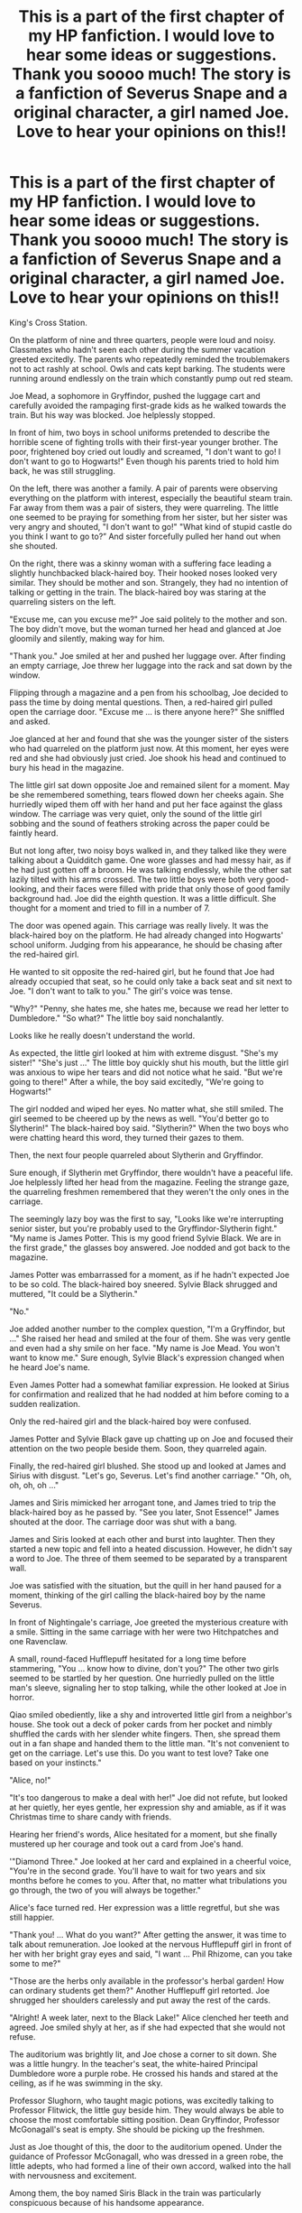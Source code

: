 #+TITLE: This is a part of the first chapter of my HP fanfiction. I would love to hear some ideas or suggestions. Thank you soooo much! The story is a fanfiction of Severus Snape and a original character, a girl named Joe. Love to hear your opinions on this!!

* This is a part of the first chapter of my HP fanfiction. I would love to hear some ideas or suggestions. Thank you soooo much! The story is a fanfiction of Severus Snape and a original character, a girl named Joe. Love to hear your opinions on this!!
:PROPERTIES:
:Author: Mia25280594
:Score: 1
:DateUnix: 1584624773.0
:DateShort: 2020-Mar-19
:FlairText: Request
:END:
King's Cross Station.

On the platform of nine and three quarters, people were loud and noisy. Classmates who hadn't seen each other during the summer vacation greeted excitedly. The parents who repeatedly reminded the troublemakers not to act rashly at school. Owls and cats kept barking. The students were running around endlessly on the train which constantly pump out red steam. 

Joe Mead, a sophomore in Gryffindor, pushed the luggage cart and carefully avoided the rampaging first-grade kids as he walked towards the train. But his way was blocked. Joe helplessly stopped. 

In front of him, two boys in school uniforms pretended to describe the horrible scene of fighting trolls with their first-year younger brother. The poor, frightened boy cried out loudly and screamed, "I don't want to go! I don't want to go to Hogwarts!" Even though his parents tried to hold him back, he was still struggling. 

On the left, there was another a family. A pair of parents were observing everything on the platform with interest, especially the beautiful steam train. Far away from them was a pair of sisters, they were quarreling. The little one seemed to be praying for something from her sister, but her sister was very angry and shouted, "I don't want to go!" "What kind of stupid castle do you think I want to go to?” And sister forcefully pulled her hand out when she shouted. 

On the right, there was a skinny woman with a suffering face leading a slightly hunchbacked black-haired boy. Their hooked noses looked very similar. They should be mother and son. Strangely, they had no intention of talking or getting in the train. The black-haired boy was staring at the quarreling sisters on the left. 

"Excuse me, can you excuse me?" Joe said politely to the mother and son. The boy didn't move, but the woman turned her head and glanced at Joe gloomily and silently, making way for him. 

"Thank you." Joe smiled at her and pushed her luggage over. After finding an empty carriage, Joe threw her luggage into the rack and sat down by the window. 

Flipping through a magazine and a pen from his schoolbag, Joe decided to pass the time by doing mental questions. Then, a red-haired girl pulled open the carriage door. "Excuse me ... is there anyone here?" She sniffled and asked. 

Joe glanced at her and found that she was the younger sister of the sisters who had quarreled on the platform just now. At this moment, her eyes were red and she had obviously just cried. Joe shook his head and continued to bury his head in the magazine. 

The little girl sat down opposite Joe and remained silent for a moment. May be she remembered something, tears flowed down her cheeks again. She hurriedly wiped them off with her hand and put her face against the glass window. The carriage was very quiet, only the sound of the little girl sobbing and the sound of feathers stroking across the paper could be faintly heard. 

But not long after, two noisy boys walked in, and they talked like they were talking about a Quidditch game. One wore glasses and had messy hair, as if he had just gotten off a broom. He was talking endlessly, while the other sat lazily tilted with his arms crossed. The two little boys were both very good-looking, and their faces were filled with pride that only those of good family background had. Joe did the eighth question. It was a little difficult. She thought for a moment and tried to fill in a number of 7. 

The door was opened again. This carriage was really lively. It was the black-haired boy on the platform. He had already changed into Hogwarts' school uniform. Judging from his appearance, he should be chasing after the red-haired girl.

He wanted to sit opposite the red-haired girl, but he found that Joe had already occupied that seat, so he could only take a back seat and sit next to Joe. "I don't want to talk to you." The girl's voice was tense. 

"Why?" "Penny, she hates me, she hates me, because we read her letter to Dumbledore." "So what?" The little boy said nonchalantly. 

Looks like he really doesn't understand the world. 

As expected, the little girl looked at him with extreme disgust. "She's my sister!" "She's just ..." The little boy quickly shut his mouth, but the little girl was anxious to wipe her tears and did not notice what he said. "But we're going to there!" After a while, the boy said excitedly, "We're going to Hogwarts!"

The girl nodded and wiped her eyes. No matter what, she still smiled. The girl seemed to be cheered up by the news as well. "You'd better go to Slytherin!" The black-haired boy said. "Slytherin?" When the two boys who were chatting heard this word, they turned their gazes to them. 

Then, the next four people quarreled about Slytherin and Gryffindor. 

Sure enough, if Slytherin met Gryffindor, there wouldn't have a peaceful life. Joe helplessly lifted her head from the magazine. Feeling the strange gaze, the quarreling freshmen remembered that they weren't the only ones in the carriage. 

The seemingly lazy boy was the first to say, "Looks like we're interrupting senior sister, but you're probably used to the Gryffindor-Slytherin fight." "My name is James Potter. This is my good friend Sylvie Black. We are in the first grade," the glasses boy answered. Joe nodded and got back to the magazine. 

James Potter was embarrassed for a moment, as if he hadn't expected Joe to be so cold. The black-haired boy sneered. Sylvie Black shrugged and muttered, "It could be a Slytherin." 

"No." 

Joe added another number to the complex question, "I'm a Gryffindor, but ..." She raised her head and smiled at the four of them. She was very gentle and even had a shy smile on her face. "My name is Joe Mead. You won't want to know me." Sure enough, Sylvie Black's expression changed when he heard Joe's name. 

Even James Potter had a somewhat familiar expression. He looked at Sirius for confirmation and realized that he had nodded at him before coming to a sudden realization. 

Only the red-haired girl and the black-haired boy were confused. 

James Potter and Sylvie Black gave up chatting up on Joe and focused their attention on the two people beside them. Soon, they quarreled again. 

Finally, the red-haired girl blushed. She stood up and looked at James and Sirius with disgust. "Let's go, Severus. Let's find another carriage." "Oh, oh, oh, oh, oh ..." 

James and Siris mimicked her arrogant tone, and James tried to trip the black-haired boy as he passed by. "See you later, Snot Essence!" James shouted at the door. The carriage door was shut with a bang. 

James and Siris looked at each other and burst into laughter. Then they started a new topic and fell into a heated discussion. However, he didn't say a word to Joe. The three of them seemed to be separated by a transparent wall. 

Joe was satisfied with the situation, but the quill in her hand paused for a moment, thinking of the girl calling the black-haired boy by the name Severus. 

In front of Nightingale's carriage, Joe greeted the mysterious creature with a smile. Sitting in the same carriage with her were two Hitchpatches and one Ravenclaw. 

A small, round-faced Hufflepuff hesitated for a long time before stammering, "You ... know how to divine, don't you?" The other two girls seemed to be startled by her question. One hurriedly pulled on the little man's sleeve, signaling her to stop talking, while the other looked at Joe in horror. 

Qiao smiled obediently, like a shy and introverted little girl from a neighbor's house. She took out a deck of poker cards from her pocket and nimbly shuffled the cards with her slender white fingers. Then, she spread them out in a fan shape and handed them to the little man. "It's not convenient to get on the carriage. Let's use this. Do you want to test love? Take one based on your instincts." 

"Alice, no!" 

"It's too dangerous to make a deal with her!" Joe did not refute, but looked at her quietly, her eyes gentle, her expression shy and amiable, as if it was Christmas time to share candy with friends. 

Hearing her friend's words, Alice hesitated for a moment, but she finally mustered up her courage and took out a card from Joe's hand. 

'"Diamond Three." Joe looked at her card and explained in a cheerful voice, "You're in the second grade. You'll have to wait for two years and six months before he comes to you. After that, no matter what tribulations you go through, the two of you will always be together." 

Alice's face turned red. Her expression was a little regretful, but she was still happier. 

"Thank you! ... What do you want?" After getting the answer, it was time to talk about remuneration. Joe looked at the nervous Hufflepuff girl in front of her with her bright gray eyes and said, "I want ... Phil Rhizome, can you take some to me?" 

"Those are the herbs only available in the professor's herbal garden! How can ordinary students get them?" Another Hufflepuff girl retorted. Joe shrugged her shoulders carelessly and put away the rest of the cards. 

"Alright! A week later, next to the Black Lake!" Alice clenched her teeth and agreed. Joe smiled shyly at her, as if she had expected that she would not refuse. 

The auditorium was brightly lit, and Joe chose a corner to sit down. She was a little hungry. In the teacher's seat, the white-haired Principal Dumbledore wore a purple robe. He crossed his hands and stared at the ceiling, as if he was swimming in the sky. 

Professor Slughorn, who taught magic potions, was excitedly talking to Professor Flitwick, the little guy beside him. They would always be able to choose the most comfortable sitting position. Dean Gryffindor, Professor McGonagall's seat is empty. She should be picking up the freshmen. 

Just as Joe thought of this, the door to the auditorium opened. Under the guidance of Professor McGonagall, who was dressed in a green robe, the little adepts, who had formed a line of their own accord, walked into the hall with nervousness and excitement.

Among them, the boy named Siris Black in the train was particularly conspicuous because of his handsome appearance. 

Professor McGonagall put the triangle stool and sorting hat in front of everyone as usual, and under the eyes of everyone, the dirty and worn old hat grinned and began to sing. 

Joe followed Dumbledore's example, crossed her hands, held chin, and looked at the new students with curiosity. They were about to be divided into different academies by the hat, perhaps the brave Gryffindor, perhaps the intelligent Ravenclaw, or the diligent Herchipatch-and, of course, the bloodline-savvy Slytherin. 

Joe's gaze swept past the little heads, and the freshmen were anxiously waiting for the sorting ceremony to begin. They did not notice that a corner of the long table in Gryffindor had a pair of bright grey eyes looking at them with interest. There was not a second more, not a second less, whether it was James Potter with messy hair or the little beauty with red hair and green eyes. 

Joe's gaze paused slightly. The little black-haired boy was skinny and expressionless, but his pitch-black eyes shone with excitement. Then he noticed Joe's gaze and met Joe's eyes. Joe smiled at him, and he immediately turned around arrogantly and indifferently. 

Sure enough, he hated all Gryffindors. Professor McGonagall read the list and the freshmen went to the triangular stools one by one and put the sorting hat on their heads. 

When James Potter, Sirius Black (Joe saw a senior girl on Slytherin's long table about to jump up in rage), Remus Lupin, Lily Evans (the red-haired girl, the black-haired boy sighed when the sorting hat called out her academy) ... When they parted into Gryffindor, the whole table burst into cheers. 

Joe also clapped her hands with the crowd. The arrival of the new students was of course a good thing. Then ... Joe waited for Professor McGonagall to pronounce the name Severus Snape. Joe's eyes lit up. It was indeed him. 

​

​

​

[[https://archiveofourown.org/works/23128897/chapters/55344712]]


** I would highly recommended getting a beta reader or downloading a free grammer tool, such as grammarly, to help you edit. I've found that even the spell check in google docs can catch some misused and misspelled words, so if you don't want to go out of your way, that's also a good option. Honestly, this is rather difficult to follow as is. I would recommend googling how to properly indent dialogue so it's easier to follow. Also, there's a lot of jumping around in perspective and descriptions, which is confusing. Some of the descriptions make it unclear whether children or teens are being described, so also be careful with that. The use of freshman/sophomore is a bit misleading unless you are going for a university style AU.

I hope this helps!
:PROPERTIES:
:Author: Flye_Autumne
:Score: 2
:DateUnix: 1584632293.0
:DateShort: 2020-Mar-19
:END:
